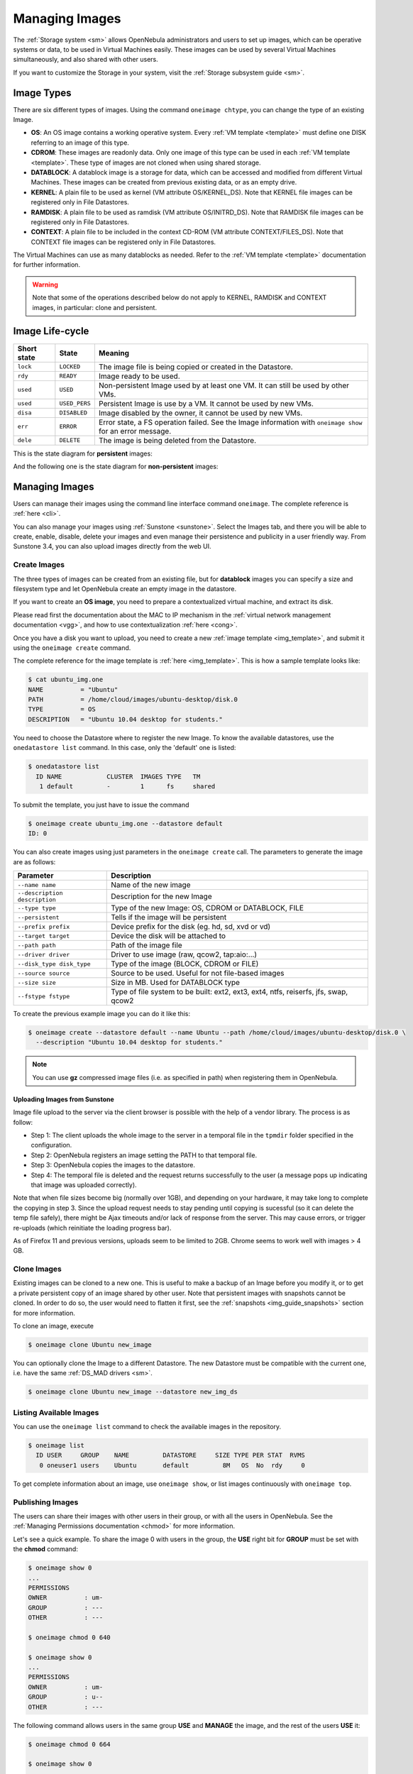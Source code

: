 .. _img_guide:

================
Managing Images
================

The :ref:`Storage system <sm>` allows OpenNebula administrators and users to set up images, which can be operative systems or data, to be used in Virtual Machines easily. These images can be used by several Virtual Machines simultaneously, and also shared with other users.

If you want to customize the Storage in your system, visit the :ref:`Storage subsystem guide <sm>`.

Image Types
===========

There are six different types of images. Using the command ``oneimage chtype``, you can change the type of an existing Image.

-  **OS**: An OS image contains a working operative system. Every :ref:`VM template <template>` must define one DISK referring to an image of this type.

-  **CDROM**: These images are readonly data. Only one image of this type can be used in each :ref:`VM template <template>`. These type of images are not cloned when using shared storage.

-  **DATABLOCK**: A datablock image is a storage for data, which can be accessed and modified from different Virtual Machines. These images can be created from previous existing data, or as an empty drive.

-  **KERNEL**: A plain file to be used as kernel (VM attribute OS/KERNEL\_DS). Note that KERNEL file images can be registered only in File Datastores.

-  **RAMDISK**: A plain file to be used as ramdisk (VM attribute OS/INITRD\_DS). Note that RAMDISK file images can be registered only in File Datastores.

-  **CONTEXT**: A plain file to be included in the context CD-ROM (VM attribute CONTEXT/FILES\_DS). Note that CONTEXT file images can be registered only in File Datastores.

The Virtual Machines can use as many datablocks as needed. Refer to the :ref:`VM template <template>` documentation for further information.

.. warning:: Note that some of the operations described below do not apply to KERNEL, RAMDISK and CONTEXT images, in particular: clone and persistent.

Image Life-cycle
================

+---------------+-----------------+------------------------------------------------------------------------------------------------------------------+
| Short state   | State           | Meaning                                                                                                          |
+===============+=================+==================================================================================================================+
| ``lock``      | ``LOCKED``      | The image file is being copied or created in the Datastore.                                                      |
+---------------+-----------------+------------------------------------------------------------------------------------------------------------------+
| ``rdy``       | ``READY``       | Image ready to be used.                                                                                          |
+---------------+-----------------+------------------------------------------------------------------------------------------------------------------+
| ``used``      | ``USED``        | Non-persistent Image used by at least one VM. It can still be used by other VMs.                                 |
+---------------+-----------------+------------------------------------------------------------------------------------------------------------------+
| ``used``      | ``USED_PERS``   | Persistent Image is use by a VM. It cannot be used by new VMs.                                                   |
+---------------+-----------------+------------------------------------------------------------------------------------------------------------------+
| ``disa``      | ``DISABLED``    | Image disabled by the owner, it cannot be used by new VMs.                                                       |
+---------------+-----------------+------------------------------------------------------------------------------------------------------------------+
| ``err``       | ``ERROR``       | Error state, a FS operation failed. See the Image information with ``oneimage show`` for an error message.       |
+---------------+-----------------+------------------------------------------------------------------------------------------------------------------+
| ``dele``      | ``DELETE``      | The image is being deleted from the Datastore.                                                                   |
+---------------+-----------------+------------------------------------------------------------------------------------------------------------------+

This is the state diagram for **persistent** images:

|Persistent Image States|

And the following one is the state diagram for **non-persistent** images:

|Non-Persistent Image States|

Managing Images
===============

Users can manage their images using the command line interface command ``oneimage``. The complete reference is :ref:`here <cli>`.

You can also manage your images using :ref:`Sunstone <sunstone>`. Select the Images tab, and there you will be able to create, enable, disable, delete your images and even manage their persistence and publicity in a user friendly way. From Sunstone 3.4, you can also upload images directly from the web UI.

|image3|

Create Images
-------------

The three types of images can be created from an existing file, but for **datablock** images you can specify a size and filesystem type and let OpenNebula create an empty image in the datastore.

If you want to create an **OS image**, you need to prepare a contextualized virtual machine, and extract its disk.

Please read first the documentation about the MAC to IP mechanism in the :ref:`virtual network management documentation <vgg>`, and how to use contextualization :ref:`here <cong>`.

Once you have a disk you want to upload, you need to create a new :ref:`image template <img_template>`, and submit it using the ``oneimage create`` command.

The complete reference for the image template is :ref:`here <img_template>`. This is how a sample template looks like:

.. code::

    $ cat ubuntu_img.one
    NAME          = "Ubuntu"
    PATH          = /home/cloud/images/ubuntu-desktop/disk.0
    TYPE          = OS
    DESCRIPTION   = "Ubuntu 10.04 desktop for students."

You need to choose the Datastore where to register the new Image. To know the available datastores, use the ``onedatastore list`` command. In this case, only the 'default' one is listed:

.. code::

    $ onedatastore list
      ID NAME            CLUSTER  IMAGES TYPE   TM
       1 default         -        1      fs     shared

To submit the template, you just have to issue the command

.. code::

    $ oneimage create ubuntu_img.one --datastore default
    ID: 0

You can also create images using just parameters in the ``oneimage create`` call. The parameters to generate the image are as follows:

+--------------------------------+---------------------------------------------------------------------------------------+
| Parameter                      | Description                                                                           |
+================================+=======================================================================================+
| ``--name name``                | Name of the new image                                                                 |
+--------------------------------+---------------------------------------------------------------------------------------+
| ``--description description``  | Description for the new Image                                                         |
+--------------------------------+---------------------------------------------------------------------------------------+
| ``--type type``                | Type of the new Image: OS, CDROM or DATABLOCK, FILE                                   |
+--------------------------------+---------------------------------------------------------------------------------------+
| ``--persistent``               | Tells if the image will be persistent                                                 |
+--------------------------------+---------------------------------------------------------------------------------------+
| ``--prefix prefix``            | Device prefix for the disk (eg. hd, sd, xvd or vd)                                    |
+--------------------------------+---------------------------------------------------------------------------------------+
| ``--target target``            | Device the disk will be attached to                                                   |
+--------------------------------+---------------------------------------------------------------------------------------+
| ``--path path``                | Path of the image file                                                                |
+--------------------------------+---------------------------------------------------------------------------------------+
| ``--driver driver``            | Driver to use image (raw, qcow2, tap:aio:...)                                         |
+--------------------------------+---------------------------------------------------------------------------------------+
| ``--disk_type disk_type``      | Type of the image (BLOCK, CDROM or FILE)                                              |
+--------------------------------+---------------------------------------------------------------------------------------+
| ``--source source``            | Source to be used. Useful for not file-based images                                   |
+--------------------------------+---------------------------------------------------------------------------------------+
| ``--size size``                | Size in MB. Used for DATABLOCK type                                                   |
+--------------------------------+---------------------------------------------------------------------------------------+
| ``--fstype fstype``            | Type of file system to be built: ext2, ext3, ext4, ntfs, reiserfs, jfs, swap, qcow2   |
+--------------------------------+---------------------------------------------------------------------------------------+

To create the previous example image you can do it like this:

.. code::

    $ oneimage create --datastore default --name Ubuntu --path /home/cloud/images/ubuntu-desktop/disk.0 \
      --description "Ubuntu 10.04 desktop for students."

.. note:: You can use **gz** compressed image files (i.e. as specified in path) when registering them in OpenNebula.

.. _sunstone_upload_images:

Uploading Images from Sunstone
~~~~~~~~~~~~~~~~~~~~~~~~~~~~~~

Image file upload to the server via the client browser is possible with the help of a vendor library. The process is as follow:

-  Step 1: The client uploads the whole image to the server in a temporal file in the ``tpmdir`` folder specified in the configuration.
-  Step 2: OpenNebula registers an image setting the PATH to that temporal file.
-  Step 3: OpenNebula copies the images to the datastore.
-  Step 4: The temporal file is deleted and the request returns successfully to the user (a message pops up indicating that image was uploaded correctly).

Note that when file sizes become big (normally over 1GB), and depending on your hardware, it may take long to complete the copying in step 3. Since the upload request needs to stay pending until copying is sucessful (so it can delete the temp file safely), there might be Ajax timeouts and/or lack of response from the server. This may cause errors, or trigger re-uploads (which reinitiate the loading progress bar).

As of Firefox 11 and previous versions, uploads seem to be limited to 2GB. Chrome seems to work well with images > 4 GB.

Clone Images
------------

Existing images can be cloned to a new one. This is useful to make a backup of an Image before you modify it, or to get a private persistent copy of an image shared by other user. Note that persistent images with snapshots cannot be cloned. In order to do so, the user would need to flatten it first, see the :ref:`snapshots <img_guide_snapshots>` section for more information.

To clone an image, execute

.. code::

    $ oneimage clone Ubuntu new_image

You can optionally clone the Image to a different Datastore. The new Datastore must be compatible with the current one, i.e. have the same :ref:`DS_MAD drivers <sm>`.

.. code::

    $ oneimage clone Ubuntu new_image --datastore new_img_ds

Listing Available Images
------------------------

You can use the ``oneimage list`` command to check the available images in the repository.

.. code::

    $ oneimage list
      ID USER     GROUP    NAME         DATASTORE     SIZE TYPE PER STAT  RVMS
       0 oneuser1 users    Ubuntu       default         8M   OS  No  rdy     0

To get complete information about an image, use ``oneimage show``, or list images continuously with ``oneimage top``.

Publishing Images
-----------------

The users can share their images with other users in their group, or with all the users in OpenNebula. See the :ref:`Managing Permissions documentation <chmod>` for more information.

Let's see a quick example. To share the image 0 with users in the group, the **USE** right bit for **GROUP** must be set with the **chmod** command:

.. code::

    $ oneimage show 0
    ...
    PERMISSIONS
    OWNER          : um-
    GROUP          : ---
    OTHER          : ---

    $ oneimage chmod 0 640

    $ oneimage show 0
    ...
    PERMISSIONS
    OWNER          : um-
    GROUP          : u--
    OTHER          : ---

The following command allows users in the same group **USE** and **MANAGE** the image, and the rest of the users **USE** it:

.. code::

    $ oneimage chmod 0 664

    $ oneimage show 0
    ...
    PERMISSIONS
    OWNER          : um-
    GROUP          : um-
    OTHER          : u--

The commands ``oneimage publish`` and ``oneimage unpublish`` are still present for compatibility with previous versions. These commands set/unset the GROUP USE bit.

.. _img_guide_persistent:

Making Images Persistent
------------------------

Use the ``oneimage persistent`` and ``oneimage nonpersistent`` commands to make your images persistent or not.

A persistent image saves back to the datastore the changes made inside the VM after it is shut down. More specifically, the changes are correctly preserved only if the VM is ended with the ``onevm shutdown`` or ``onevm shutdown --hard`` commands. Note that depending on the Datastore type a persistent image can be a link to the original image, so any modification is directly made on the image.

.. code::

    $ oneimage list
      ID USER     GROUP    NAME         DATASTORE     SIZE TYPE PER STAT  RVMS
       0 oneadmin oneadmin Ubuntu       default        10G   OS  No  rdy     0
    $ oneimage persistent Ubuntu
    $ oneimage list
      ID USER     GROUP    NAME         DATASTORE     SIZE TYPE PER STAT  RVMS
       0 oneadmin oneadmin Ubuntu       default        10G   OS Yes  rdy     0
    $ oneimage nonpersistent 0
    $ oneimage list
      ID USER     GROUP    NAME         DATASTORE     SIZE TYPE PER STAT  RVMS
       0 oneadmin oneadmin Ubuntu       default        10G   OS  No  rdy     0

.. warning:: When images are public (GROUP or OTHER USE bit set) they are always cloned, and persistent images are never cloned. Therefore, an image cannot be public and persistent at the same time. To manage a public image that won't be cloned, unpublish it first and make it persistent.

Note that persistent images with snapshots cannot be made nonpersistent. In order to do so, the user would need to flatten it first, see the :ref:`snapshots <img_guide_snapshots>` section for more information.

.. _img_guide_snapshots:

Managing Snapshots in Persistent Images
---------------------------------------

Persistent images can have associated snapshots if the user :ref:`created them <vm_guide_2_disk_snapshots_managing>` during the life-cycle of VM that used the persistent image. The following are operations that allow the user to manage these snapshots directly:


* ``oneimage snapshot-revert <image_id> <snapshot_id>``: The active state of the image is overwritten by the specified snapshot. Note that this operation discards any unsaved data of the disk state.
* ``oneimage snapshot-delete <image_id> <snapshot_id>``: Deletes a snapshot. This operation is only allowed if the snapshot is not the active snapshot and if it has no children.
* ``oneimage snapshot-flatten <image_id> <snapshot_id>``: This operation effectively converts the image to an image without snapshots. The saved disk state of the image is the state of the specified snapshot. It's an operation similar to running ``snapshot-revert`` and then deleting all the snapshots.

Images with snapshots **cannot** be cloned or made non-persistent. To run either of these operations the user would need to flatten the image first.

How to Use Images in Virtual Machines
=====================================

This a simple example on how to specify images as virtual machine disks. Please visit the :ref:`virtual machine user guide <vm_guide>` and the :ref:`virtual machine template <template>` documentation for a more thorough explanation.

Assuming you have an OS image called *Ubuntu desktop* with ID 1, you can use it in your :ref:`virtual machine template <template>` as a DISK. When this machine is deployed, the first disk will be taken from the image repository.

Images can be referred in a DISK in two different ways:

-  IMAGE\_ID, using its ID as returned by the create operation

-  IMAGE, using its name. In this case the name refers to one of the images owned by the user (names can not be repeated for the same user). If you want to refer to an IMAGE of other user you can specify that with IMAGE\_UID (by the uid of the user) or IMAGE\_UNAME (by the name of the user).

.. code::

    CPU    = 1
    MEMORY = 3.08

    DISK = [ IMAGE_ID   = 1 ]

    DISK = [ type   = swap,
             size   = 1024  ]

    NIC    = [ NETWORK_ID = 1 ]
    NIC    = [ NETWORK_ID = 0 ]

    # FEATURES=[ acpi="no" ]

    GRAPHICS = [
      type    = "vnc",
      listen  = "1.2.3.4",
      port    = "5902"  ]


    CONTEXT = [
        files      = "/home/cloud/images/ubuntu-desktop/init.sh"  ]

.. _img_guide_save_changes:

Save Changes
------------

Once the VM is deployed you can snapshot a disk, i.e. save the changes made to the disk as a new image. There are two types of disk snapshots in OpenNebula:

-  **Deferred snapshots** (disk-snapshot), changes to a disk will be saved as a new Image in the associated datastore when the VM is shutdown.
-  **Hot snapshots** (hot disk-snapshot), just as the deferred snapshots, but the disk is copied to the datastore the moment the operation is triggered. Therefore, you must guarantee that the disk is in a consistent state during the save\_as operation (e.g. by umounting the disk from the VM).

To save a disk, use the ``onevm disk-snapshot`` command. This command takes three arguments: The VM name (or ID), the disk ID to save and the name of the new image to register. And optionally the --live argument to not defer the disk-snapshot operation. A deferred snapshot can be canceled with the ``onevm disk-snapshot-cancel`` command.

To know the ID of the disk you want to save, just take a look at the ``onevm show`` output for your VM, you are interested in the ID column in the VM DISK section.

.. code::

    $ onevm show 11
    VIRTUAL MACHINE 11 INFORMATION
    ID                  : 11
    NAME                : ttylinux-11
    USER                : ruben
    GROUP               : oneadmin
    STATE               : PENDING
    LCM_STATE           : LCM_INIT
    RESCHED             : No
    START TIME          : 03/08 22:24:57
    END TIME            : -
    DEPLOY ID           : -

    [..]

    VM DISKS
     ID TARGET IMAGE                               TYPE SAVE SAVE_AS
      0    hda ttylinux                            file   NO       -
      1    hdb raw - 100M                          fs     NO       -

    VM NICS
    ID NETWORK      VLAN BRIDGE   IP              MAC
     0 net_172        no vbr0     172.16.0.201    02:00:ac:10:00:c9
                                  fe80::400:acff:fe10:c9


The IDs are assigned in the same order the disks were defined in the :ref:`VM template <template>`.

The next command will register a new image called "SO upgraded", that will be ready as soon as the VM is shut down. Till then the image will be locked, and so you cannot use it.

.. code::

    $ onevm disk-snapshot ttylinux-11 0 "SO upgraded"

This command copies disk 1 to the datastore with name *Backup of DB volume*, the image will be available once the image copy end:

.. code::

    $ onevm disk-snapshot --live ttylinux-11 1 "Backup of DB volume"

.. _img_guide_files:

How to Use File Images in Virtual Machines
==========================================

.. _img_guide_kernel_and_ramdisk:

KERNEL and RAMDISK
------------------

KERNEL and RAMDISK type Images can be used in the OS/KERNEL\_DS and OS/INITRD\_DS attributes of the VM template. See the :ref:`complete reference <template_os_and_boot_options_section>` for more information.

Example:

.. code::

    OS = [ KERNEL_DS  = "$FILE[IMAGE=kernel3.6]",
           INITRD_DS  = "$FILE[IMAGE_ID=23]",
           ROOT       = "sda1",
           KERNEL_CMD = "ro console=tty1" ]

CONTEXT
-------

The :ref:`contextualization cdrom <context_overview>` can include CONTEXT type Images. Visit the :ref:`complete reference <template_context>` for more information.

.. code::

    CONTEXT = [
      FILES_DS   = "$FILE[IMAGE_ID=34] $FILE[IMAGE=kernel]",
    ]

.. |Persistent Image States| image:: /images/image-persistent.png
.. |Non-Persistent Image States| image:: /images/image-nonpersistent.png
.. |image3| image:: /images/sunstone_image_create.png
